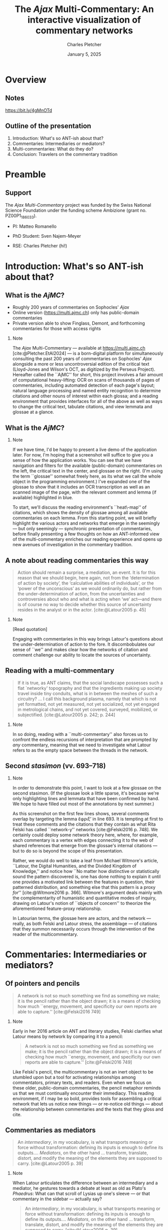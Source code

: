 #+startup: beamer
#+LATEX_CLASS: beamer
#+TITLE: The \emph{Ajax} Multi-Commentary: An interactive visualization of commentary networks
#+AUTHOR: Charles Pletcher
#+EMAIL: charles.pletcher@columbia.edu
#+DATE: January 5, 2025
#+LATEX_HEADER: \usepackage[latin, polytonicgreek, english]{babel}
#+LATEX_HEADER: \usepackage{fontspec}
#+LATEX_HEADER_EXTRA: \AtBeginSection[]{
#+LATEX_HEADER_EXTRA:  \begin{frame}
#+LATEX_HEADER_EXTRA:  \vfill
#+LATEX_HEADER_EXTRA:  \centering
#+LATEX_HEADER_EXTRA:  \begin{beamercolorbox}[sep=8pt,center,shadow=true,rounded=true]{title}
#+LATEX_HEADER_EXTRA:  \usebeamerfont{title}\insertsectionhead\par%
#+LATEX_HEADER_EXTRA: \end{beamercolorbox}
#+LATEX_HEADER_EXTRA:  \vfill
#+LATEX_HEADER_EXTRA:  \end{frame}
#+LATEX_HEADER_EXTRA: }
#+BEAMER_THEME: Rochester
#+BEAMER_FONT_THEME: serif
#+BEAMER_HEADER: \setmainfont{Linux Libertine O}
#+OPTIONS: H:2 toc:nil *:t
#+EXPORT_SELECT_TAGS: export
#+EXPORT_EXCLUDE_TAGS: noexport
#+cite_export: csl chicago-author-date.csl

* Overview

** Notes

#+attr_latex: :width 150px
[[./notes_links.png]]

#+BEGIN_CENTER
https://bit.ly/4gMnOTd
#+END_CENTER

** Outline of the presentation

1. Introduction: What's so ANT-ish about that?
2. Commentaries: Intermediaries or mediators?
3. Multi-commentaries: What do they do?
4. Conclusion: Travelers on the commentary tradition


* Preamble

** Support

The /Ajax Multi-Commentary/ project was funded by the Swiss National
Science Foundation under the funding scheme Ambizione (grant
no. PZ00P1​_186033).

- PI: Matteo Romanello

- PhD Student: Sven Najem-Meyer
- RSE: Charles Pletcher (hi!)

* Introduction: What's so ANT-ish about that?

** What is the \emph{AjMC}?

- Roughly 200 years of commentaries on Sophocles' /Ajax/
- Online version (https://multi.ajmc.ch) only has public-domain commentaries
- Private version able to show Finglass, Demont, and forthcoming
  commentaries for those with access rights

*** Note
:PROPERTIES:
:BEAMER_env: note
:END:

The \emph{Ajax} Multi-Commentary --- available at
https://multi.ajmc.ch [cite:@Pletcher.EtAl2024] --- is a born-digital platform for
simultaneously consulting the past 200 years of commentaries on
Sophocles' \emph{Ajax} alongside a more or less uncontroversial
edition of the critical text (Lloyd-Jones and Wilson's OCT, as
digitized by the Perseus Project). Hereafter called the ``AjMC'' for
short, this project involves a fair amount of computational
heavy-lifting: OCR on scans of thousands of pages of commentaries,
including automated detection of each page's layout; natural language
processing and named entity recognition to determine citations and
other nouns of interest within each glossa; and a reading environment
that provides interfaces for all of the above as well as ways to
change the critical text, tabulate citations, and view lemmata and
glossae at a glance.

** What is the \emph{AjMC}?

[[./ajmc_1.png]]


*** Note
:PROPERTIES:
:BEAMER_env: note
:END:

If we have time, I'd be happy to present a live demo of the
application later. For now, I'm hoping that a screenshot will suffice
to give you a sense of how the application works. You can see that we
have navigation and filters for the available (public-domain)
commentaries on the left, the critical text in the center, and glossae
on the right. (I'm using the term ``glossae'' somewhat freely here, as
its what we call the whole object in the programming environment.)
I've expanded one of the glossae to show that it includes an OCR
transcription as well as an scanned image of the page, with the
relevant comment and lemma (if available) highlighted in blue.

To start, we'll discuss the reading environment's ``heat\-map'' of
citations, which shows the density of glossae among all available
commentaries on each lemma. From this starting point, we will briefly
highlight the various actors and networks that emerge in the seemingly
--- but only seemingly --- synchronic presentation of commentaries,
before finally presenting a few thoughts on how an ANT-informed view
of the multi-commentary enriches our reading experience and opens up
new avenues of investigation in the commentary tradition.


** A note about reading commentaries this way

#+BEGIN_quote
    Action should remain a surprise, a mediation, an event. It is for
    this reason that we should begin, here again, not from the
    ‘determination of action by society’, the ‘calculative abilities
    of individuals’, or the ‘power of the unconscious’ as we would
    ordinarily do, but rather from the under-determination of action,
    from the uncertainties and controversies about who and what is
    acting when ‘we’ act—and there is of course no way to decide
    whether this source of uncertainty resides in the analyst or in
    the actor. [cite:@Latour2005 p. 45]
#+END_quote

*** Note
:PROPERTIES:
:BEAMER_env: note
:END:

[Read quotation]

Engaging with commentaries in this way brings Latour's questions about
the under-determination of action to the fore. It discombobulates our
sense of ``we'' and makes clear how the networks of citation and
comment challenge our ability to locate the sources of uncertainty.


** Reading with a multi-commentary

#+BEGIN_quote
If it is true, as ANT claims, that the social landscape possesses such
a flat `networky' topography and that the ingredients making up
society travel inside tiny conduits, what is in between the meshes of
such a circuitry? ... I call this background plasma, namely that which
is not yet formatted, not yet measured, not yet socialized, not yet
engaged in metrological chains, and not yet covered, surveyed,
mobilized, or subjectified. [cite:@Latour2005 p. 242; p. 244]
#+END_quote

*** Note
:PROPERTIES:
:BEAMER_env: note
:END:

In so doing, reading with a ``multi-commentary'' also forces us to
confront the endless recursions of interpretation that are prompted by
/any/ commentary, meaning that we need to investigate what Latour
refers to as the empty space between the threads in the network.

** Second /stasimon/ (vv. 693–718)

[[./second-stasimon_ephriksa.png]]

*** Note
:PROPERTIES:
:BEAMER_env: note
:END:

In order to demonstrate this point, I want to look at a few glossae on
the second stasimon. (If the glossae look a little sparse, it's
because we're only highlighting lines and lemmata that
have been confirmed by hand. We hope to have filled out most of
the annotations by next summer.)

As this screenshot on the first few lines shows, several comments
overlap by targeting the lemma
\foreignlanguage{polytonicgreek}{ἔφριξ'} in line 693. It is tempting
at first to treat these comments and the citations that they contain
as what Rita Felski has called ``network-y'' networks
[cite:@Felski2016 p. 748]. We certainly could deploy some network
theory here, where, for example, each commentary is a vertex with
edges connecting it to the web of shared references that emerge from
the glossae's internal citations --- but to do so is beyond the scope
of this presentation.

Rather, we would do well to take a leaf from Michael Witmore's
article, ``Latour, the Digital Humanities, and the Divided Kingdom of
Knowledge,'' and notice how ``No matter how distinctive or
statistically sound the pattern discovered is, one has done nothing to
explain it until one provides a motivated link between the features in
question, their patterned distribution, and something else that this
pattern is a proxy /for/'' [cite:@Witmore2016 p. 366]. Witmore's
argument deals mainly with the complementarity of humanistic and
quantitative modes of inquiry, drawing on Latour's notion of ``objects
of concern'' to theorize the aforementioned feature-proxy
relationship.

In Latourian terms, the glossae here are actors, and the network ---
really, as both Felski and Latour stress, the assemblage --- of
citations that they summon necessarily occurs through the intervention
of the reader of the multicommentary.

* Commentaries: Intermediaries or mediators?

** Of pointers and pencils

#+BEGIN_QUOTE
A network is not so much something we find as something we make; it is
the pencil rather than the object drawn; it is a means of checking how
much ``energy, movement, and specificity our own reports are able to
capture.'' [cite:@Felski2016 749]
#+END_QUOTE

*** Note
:PROPERTIES:
:BEAMER_env: note
:END:

Early in her 2016 article on ANT and literary studies, Felski
clarifies what Latour means by network by comparing it to a pencil:

#+BEGIN_QUOTE
A network is not so much something we find as something we make; it is
the pencil rather than the object drawn; it is a means of checking how
much ``energy, movement, and specificity our own reports are able to
capture.'' [cite:@Felski2016 749]
#+END_QUOTE

Like Felski's pencil, the multicommentary is not an inert object to be
stumbled upon but a tool for activating relationships among
commentators, primary texts, and readers. Even when we focus on these
older, public-domain commentaries, the pencil metaphor reminds us that
we must continually encounter their immediacy. This reading
environment, if I may be so bold, provides tools for assembling a
critical network that lets us notice new things --- or re-notice old
things --- about the relationship between commentaries and the texts
that they gloss and cite.

** Commentaries as mediators

#+BEGIN_QUOTE
An /intermediary/, in my vocabulary, is what transports meaning or
force without transformation: defining its inputs is enough to define
its outputs.... /Mediators/, on the other hand ... transform,
translate, distort, and modify the meaning of the elements they are
supposed to carry. [cite:@Latour2005 p. 39]
#+END_QUOTE

*** Note
:PROPERTIES:
:BEAMER_env: note
:END:

When Latour articulates the difference between an intermediary and a
mediator, he gestures towards a debate at least as old as Plato's
/Phaedrus/: What can that scroll of Lysias up one's sleeve --- or
that commentary in the sidebar --- actually say?

#+BEGIN_QUOTE
An /intermediary/, in my vocabulary, is what transports meaning or
force without transformation: defining its inputs is enough to define
its outputs.... /Mediators/, on the other hand ... transform,
translate, distort, and modify the meaning of the elements they are
supposed to carry. [cite:@Latour2005 p. 39]
#+END_QUOTE

Latour's radical move, which gets him dangerously close to some
elements of new materialism that ought to give us pause, is to show
that even the ``dead and rigid knowledge shut up in /biblia,'' to draw
Derrida into the conversation, can nevertheless participate as
mediators and actors in the social realm of the philologist's work.

* Multi-commentaries: What do they do?

** What can't multi-commentaries do?

#+BEGIN_QUOTE
Third, interactions are not /synoptic/. Very few of the participants in
a given course of action are simultaneously visible at any given
point. The lecturer might believe she is center stage, but that does
not mean that many others are not acting as well, only that there is
no way to sum them up. [cite:@Latour2005 p. 201]
#+END_QUOTE

*** Note
:PROPERTIES:
:BEAMER_env: note
:END:

In Latour's list of five things that face-to-face interactions cannot
do, he notes that ``Third, interactions are not /synoptic/.'' If
you'll permit me to treat reading a commentary as a kind of
face-to-face interaction --- even if only a poor proxy for one ---
this condition of the interaction seems to me one that we often
forget. It is easy to slip into a mental mode where we believe that we
have brought together all of the relevant knowledge on a passage under
a single heading, but the multicommentary and Latour help to disabuse
us of this notion by reminding us of all the knowledge that is not
there. The multicommentary /calls attention to our attention/, that
is, it makes us notice where our eye wanders on the screen, which
commentators and citations we look for and which we overlook.

It is somewhat paradoxical that manually flipping through pages of
large commentaries makes it easier to fall for the synoptic illusion
of the knowledge that we have thereby assembled. But the homogeneity
of the multicommentary interface, I want to suggest, makes it more
obvious that we are dealing with actors that bring their own
positions, networks, and histories to bear on our own work --- even
if, as Finglass and others have shown, we mostly forget any Sophoclean
commentator before Jebb [cite:@Finglass2015].

* Conclusion: Travelers on the commentary tradition

** A movable network

#+BEGIN_QUOTE
Whereas the tradition distinguished the common good (a
moralist concern) and the common world (naturally given), I proposed
replacing ‘the politics of nature’ by the progressive composition of
one common world. This was, in my view, the way to redefine science
and politics and to carry out the task of political epistemology
forced upon us by the various ecological crises. [cite:@Latour2005 p. 254]
#+END_QUOTE

*** Note
:PROPERTIES:
:BEAMER_env: note
:END:

Throughout /Reassembling the Social/, Latour uses the metaphor of traveling,
and specifically traveling slowly, to describe his and the reader's approach
to Actor–Network Theory. In the conclusion, this metaphor is subsumed under
the heading of various notions of progress, as in the quotation on this slide:

#+BEGIN_QUOTE
Whereas the tradition distinguished the common good (a
moralist concern) and the common world (naturally given), I proposed
replacing ‘the politics of nature’ by the progressive composition of
one common world. This was, in my view, the way to redefine science
and politics and to carry out the task of political epistemology
forced upon us by the various ecological crises. [cite:@Latour2005 p. 254]
#+END_QUOTE

Although the multicommentary presented here at first appears to be a
static entity --- and in a punnily ironic twist, it is built as a
static collection of files that do not depend on a server --- I think
it is useful to think about the assemblage of commentaries
ecologically, that is, as a collective that forces us to reckon with
how we order our epistemological /oikoi/.

If the multicommentary succeeds in generating networks of citations,
it is thanks in large part to the efforts of the readers who fill in
the gaps --- what Latour calls ``plasma'' --- between glossae, primary
texts, and even the historical situations of the commentators
themselves. Above all, I hope to have shown that even Hermann's
pedantic Latin commentary --- to take just one example --- has the
potential to join modern assemblages of glossae to help us see /Ajax/
differently. By mobilizing these different points of view, we tap into
the core effort of renewing and reusing these texts that, despite
changes in the social order, have stuck with us for twenty-five hundred
years.

Thank you.

** Bibliography
:PROPERTIES:
:BEAMER_opt: allowframebreaks,label=
:END:

#+print_bibliography:

